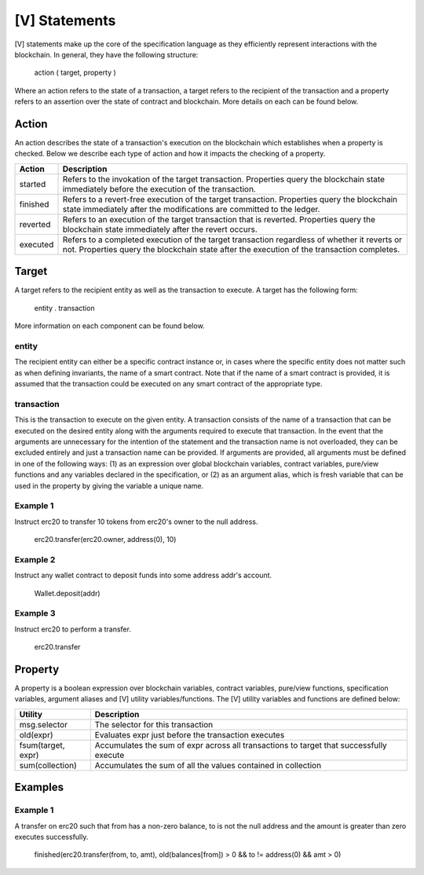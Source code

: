 **************
[V] Statements
**************

[V] statements make up the core of the specification language as they efficiently represent interactions with the blockchain. In general, they have the following structure:

    action ( target, property )

Where an action refers to the state of a transaction, a target refers to the recipient of the transaction and a property refers to an assertion over the state of contract and blockchain. More details on each can be found below.

Action
======

An action describes the state of a transaction's execution on the blockchain which establishes when a property is checked. Below we describe each type of action and how it impacts the checking of a property.

======== =========================================================================
Action   Description
======== =========================================================================
started  Refers to the invokation of the target transaction. Properties query the 
         blockchain state immediately before the execution of the transaction.
finished Refers to a revert-free execution of the target transaction. Properties 
         query the blockchain state immediately after the modifications are 
         committed to the ledger.
reverted Refers to an execution of the target transaction that is reverted. 
         Properties query the blockchain state immediately after the revert 
         occurs.
executed Refers to a completed execution of the target transaction regardless 
         of whether it reverts or not. Properties query the blockchain state 
         after the execution of the transaction completes.
======== =========================================================================

Target
======

A target refers to the recipient entity as well as the transaction to execute. A target has the following form:

    entity . transaction

More information on each component can be found below.

entity
------

The recipient entity can either be a specific contract instance or, in cases where the specific entity does not matter such as when defining invariants, the name of a smart contract. Note that if the name of a smart contract is provided, it is assumed that the transaction could be executed on any smart contract of the appropriate type.

transaction
-----------

This is the transaction to execute on the given entity. A transaction consists of the name of a transaction that can be executed on the desired entity along with the arguments required to execute that transaction. In the event that the arguments are unnecessary for the intention of the statement and the transaction name is not overloaded, they can be excluded entirely and just a transaction name can be provided. If arguments are provided, all arguments must be defined in one of the following ways: (1) as an expression over global blockchain variables, contract variables, pure/view functions and any variables declared in the specification, or (2) as an argument alias, which is fresh variable that can be used in the property by giving the variable a unique name.

Example 1
---------

Instruct erc20 to transfer 10 tokens from erc20's owner to the null address.

    erc20.transfer(erc20.owner, address(0), 10)

Example 2
---------

Instruct any wallet contract to deposit funds into some address addr's account.

    Wallet.deposit(addr)

Example 3
---------

Instruct erc20 to perform a transfer.

    erc20.transfer

Property
========
A property is a boolean expression over blockchain variables, contract variables, pure/view functions, specification variables, argument aliases and [V] utility variables/functions. The [V] utility variables and functions are defined below:

================== ========================================================================================
Utility            Description
================== ========================================================================================
msg.selector       The selector for this transaction
old(expr)          Evaluates expr just before the transaction executes
fsum(target, expr) Accumulates the sum of expr across all transactions to target that successfully execute
sum(collection)    Accumulates the sum of all the values contained in collection
================== ========================================================================================

Examples
========

Example 1
---------
A transfer on erc20 such that from has a non-zero balance, to is not the null address and the amount is greater than zero executes successfully.

    finished(erc20.transfer(from, to, amt), old(balances[from]) > 0 && to != address(0) && amt > 0)
